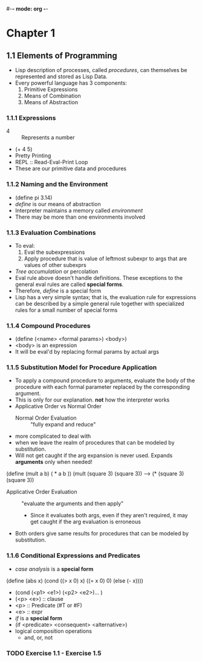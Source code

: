 #-*- mode: org -*-
#+STARTUP: showall
#+TODO: TODO TOREAD READING DONE


* Chapter 1
** 1.1 Elements of Programming
   - Lisp description of processes, called /procedures/, can
     themselves be represented and stored as Lisp Data.
   - Every powerful language has 3 components:
     1. Primitive Expressions
     2. Means of Combination
     3. Means of Abstraction
*** 1.1.1 Expressions
    - 4 :: Represents a number
    - (+ 4 5)
    - Pretty Printing
    - REPL :: Read-Eval-Print Loop
    - These are our primitive data and procedures
*** 1.1.2 Naming and the Environment
    - (define pi 3.14)
    - /define/ is our means of abstraction
    - Interpreter maintains a memory called /environment/
    - There may be more than one environments involved
*** 1.1.3 Evaluation Combinations
    - To eval:
      1. Eval the subexpressions
      2. Apply procedure that is value of leftmost subexpr to args
         that are values of other subexprs
    - /Tree accumulation/ or percolation
    - Eval rule above doesn't handle definitions. These exceptions
      to the general eval rules are called *special forms*. 
    - Therefore, /define/ is a special form
    - Lisp has a very simple syntax; that is, the evaluation rule for
      expressions can be described by a simple general rule together
      with specialized rules for a small number of special forms
*** 1.1.4 Compound Procedures
    - (define (<name> <formal params>) <body>)
    - <body> is an expression
    - It will be eval'd by replacing formal params by actual args
*** 1.1.5 Substitution Model for Procedure Application
    - To apply a compound procedure to arguments, evaluate the body of
      the procedure with each formal parameter replaced by the
      corresponding argument. 
    - This is only for our explanation. *not* how the interpreter
      works
    - Applicative Order vs Normal Order
      * Normal Order Evaluation :: "fully expand and reduce"
	- more complicated to deal with 
	- when we leave the realm of procedures that can be modeled
          by substitution. 
	- Will not get caught if the arg expansion is never
          used. Expands *arguments* only when needed!
    (define (mult a b)
    ( * a b ))
    (mult (square 3) (square 3))
    ---> (* (square 3) (square 3))
      * Applicative Order Evaluation :: "evaluate the arguments and
           then apply"
        - Since it evaluates both args, even if they aren't required,
          it may get caught if the arg evaluation is erroneous
    - Both orders give same results for procedures that can be modeled
      by substitution.
*** 1.1.6 Conditional Expressions and Predicates
    - /case analysis/ is a *special form*
    (define (abs x)
      (cond ((> x 0) x)
            ((= x 0) 0)
            (else (- x))))
	
    - (cond (<p1> <e1>) (<p2> <e2>)... )
    - (<p> <e>) :: clause
    - <p> :: Predicate (#T or #F)
    - <e> :: expr
    - /if/ is a *special form*
    - (if <predicate> <consequent> <alternative>)
    - logical composition operations
      * and, or, not
*** TODO Exercise 1.1 - Exercise 1.5
    SCHEDULED: <2013-12-12 Thu>

